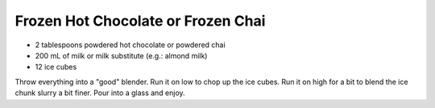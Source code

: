 Frozen Hot Chocolate or Frozen Chai
-----------------------------------

* 2 tablespoons powdered hot chocolate or powdered chai
* 200 mL of milk or milk substitute (e.g.:  almond milk)
* 12 ice cubes

Throw everything into a "good" blender.
Run it on low to chop up the ice cubes.
Run it on high for a bit to blend the ice chunk slurry a bit finer.
Pour into a glass and enjoy.
